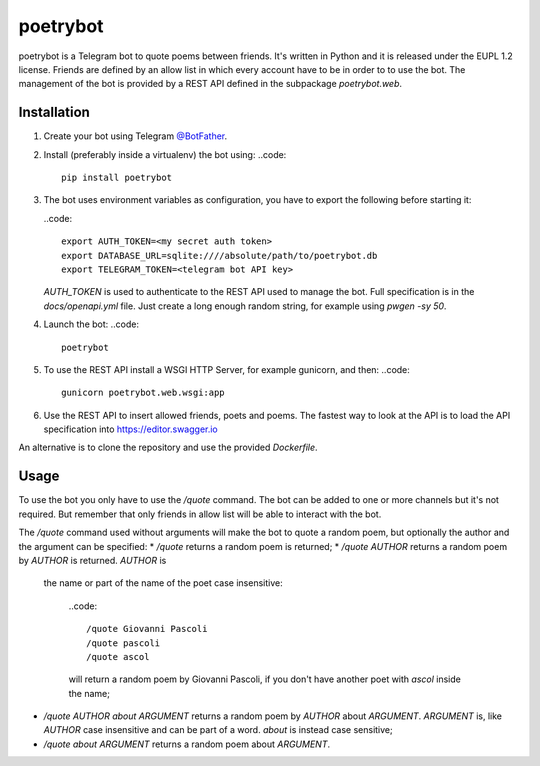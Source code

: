 poetrybot
=========

poetrybot is a Telegram bot to quote poems between friends. It's written in
Python and it is released under the EUPL 1.2 license.
Friends are defined by an allow list in which every account have to be in order
to to use the bot.
The management of the bot is provided by a REST API defined in the subpackage
`poetrybot.web`.


Installation
------------

1. Create your bot using Telegram `@BotFather <https://t.me/botfather>`_.
2. Install (preferably inside a virtualenv) the bot using:
   ..code::

      pip install poetrybot

3. The bot uses environment variables as configuration, you have to export the
   following before starting it:

   ..code::

      export AUTH_TOKEN=<my secret auth token>
      export DATABASE_URL=sqlite:////absolute/path/to/poetrybot.db
      export TELEGRAM_TOKEN=<telegram bot API key>

   `AUTH_TOKEN` is used to authenticate to the REST API used to manage the
   bot. Full specification is in the `docs/openapi.yml` file.
   Just create a long enough random string, for example using `pwgen -sy 50`.
4. Launch the bot:
   ..code::

      poetrybot
5. To use the REST API install a WSGI HTTP Server, for example gunicorn, and
   then:
   ..code::

      gunicorn poetrybot.web.wsgi:app
6. Use the REST API to insert allowed friends, poets and poems. The fastest way
   to look at the API is to load the API specification into 
   https://editor.swagger.io

An alternative is to clone the repository and use the provided `Dockerfile`.

Usage
-----

To use the bot you only have to use the `/quote` command. The bot can be added
to one or more channels but it's not required. But remember that only friends
in allow list will be able to interact with the bot.

The `/quote` command used without arguments will make the bot to quote a random
poem, but optionally the author and the argument can be specified:
* `/quote` returns a random poem is returned;
* `/quote AUTHOR` returns a random poem by `AUTHOR` is returned. `AUTHOR` is
  the name or part of the name of the poet case insensitive:

   ..code::

      /quote Giovanni Pascoli
      /quote pascoli
      /quote ascol

   will return a random poem by Giovanni Pascoli, if you don't have another
   poet with *ascol* inside the name;
* `/quote AUTHOR about ARGUMENT` returns a random poem by `AUTHOR` about
  `ARGUMENT`. `ARGUMENT` is, like `AUTHOR` case insensitive and can be part of
  a word. `about` is instead case sensitive;
* `/quote about ARGUMENT` returns a random poem about `ARGUMENT`.
